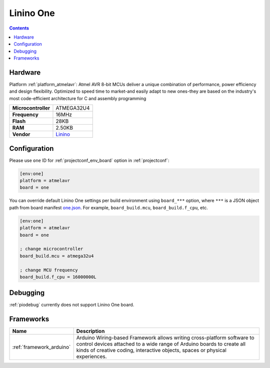 ..  Copyright (c) 2014-present PlatformIO <contact@platformio.org>
    Licensed under the Apache License, Version 2.0 (the "License");
    you may not use this file except in compliance with the License.
    You may obtain a copy of the License at
       http://www.apache.org/licenses/LICENSE-2.0
    Unless required by applicable law or agreed to in writing, software
    distributed under the License is distributed on an "AS IS" BASIS,
    WITHOUT WARRANTIES OR CONDITIONS OF ANY KIND, either express or implied.
    See the License for the specific language governing permissions and
    limitations under the License.

.. _board_atmelavr_one:

Linino One
==========

.. contents::

Hardware
--------

Platform :ref:`platform_atmelavr`: Atmel AVR 8-bit MCUs deliver a unique combination of performance, power efficiency and design flexibility. Optimized to speed time to market-and easily adapt to new ones-they are based on the industry's most code-efficient architecture for C and assembly programming

.. list-table::

  * - **Microcontroller**
    - ATMEGA32U4
  * - **Frequency**
    - 16MHz
  * - **Flash**
    - 28KB
  * - **RAM**
    - 2.50KB
  * - **Vendor**
    - `Linino <http://www.linino.org/portfolio/linino-one/?utm_source=platformio.org&utm_medium=docs>`__


Configuration
-------------

Please use ``one`` ID for :ref:`projectconf_env_board` option in :ref:`projectconf`:

.. code-block:: ini

  [env:one]
  platform = atmelavr
  board = one

You can override default Linino One settings per build environment using
``board_***`` option, where ``***`` is a JSON object path from
board manifest `one.json <https://github.com/platformio/platform-atmelavr/blob/master/boards/one.json>`_. For example,
``board_build.mcu``, ``board_build.f_cpu``, etc.

.. code-block:: ini

  [env:one]
  platform = atmelavr
  board = one

  ; change microcontroller
  board_build.mcu = atmega32u4

  ; change MCU frequency
  board_build.f_cpu = 16000000L

Debugging
---------
:ref:`piodebug` currently does not support Linino One board.

Frameworks
----------
.. list-table::
    :header-rows:  1

    * - Name
      - Description

    * - :ref:`framework_arduino`
      - Arduino Wiring-based Framework allows writing cross-platform software to control devices attached to a wide range of Arduino boards to create all kinds of creative coding, interactive objects, spaces or physical experiences.